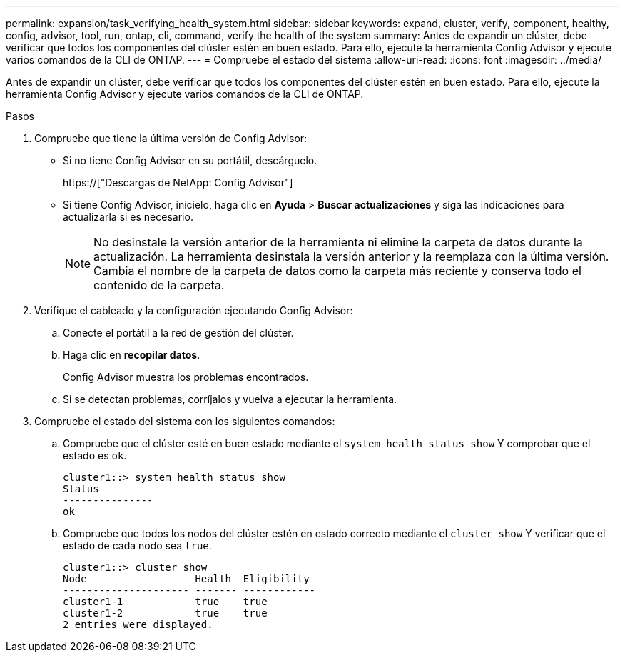 ---
permalink: expansion/task_verifying_health_system.html 
sidebar: sidebar 
keywords: expand, cluster, verify, component, healthy, config, advisor, tool, run, ontap, cli, command, verify the health of the system 
summary: Antes de expandir un clúster, debe verificar que todos los componentes del clúster estén en buen estado. Para ello, ejecute la herramienta Config Advisor y ejecute varios comandos de la CLI de ONTAP. 
---
= Compruebe el estado del sistema
:allow-uri-read: 
:icons: font
:imagesdir: ../media/


[role="lead"]
Antes de expandir un clúster, debe verificar que todos los componentes del clúster estén en buen estado. Para ello, ejecute la herramienta Config Advisor y ejecute varios comandos de la CLI de ONTAP.

.Pasos
. Compruebe que tiene la última versión de Config Advisor:
+
** Si no tiene Config Advisor en su portátil, descárguelo.
+
https://["Descargas de NetApp: Config Advisor"]

** Si tiene Config Advisor, inícielo, haga clic en *Ayuda* > *Buscar actualizaciones* y siga las indicaciones para actualizarla si es necesario.
+
[NOTE]
====
No desinstale la versión anterior de la herramienta ni elimine la carpeta de datos durante la actualización. La herramienta desinstala la versión anterior y la reemplaza con la última versión. Cambia el nombre de la carpeta de datos como la carpeta más reciente y conserva todo el contenido de la carpeta.

====


. Verifique el cableado y la configuración ejecutando Config Advisor:
+
.. Conecte el portátil a la red de gestión del clúster.
.. Haga clic en *recopilar datos*.
+
Config Advisor muestra los problemas encontrados.

.. Si se detectan problemas, corríjalos y vuelva a ejecutar la herramienta.


. Compruebe el estado del sistema con los siguientes comandos:
+
.. Compruebe que el clúster esté en buen estado mediante el `system health status show` Y comprobar que el estado es `ok`.
+
[listing]
----
cluster1::> system health status show
Status
---------------
ok
----
.. Compruebe que todos los nodos del clúster estén en estado correcto mediante el `cluster show` Y verificar que el estado de cada nodo sea `true`.
+
[listing]
----
cluster1::> cluster show
Node                  Health  Eligibility
--------------------- ------- ------------
cluster1-1            true    true
cluster1-2            true    true
2 entries were displayed.
----



